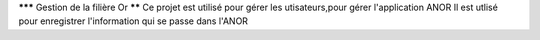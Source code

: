 ******* Gestion de la filière Or ******
Ce projet est utilisé pour gérer les utisateurs,pour gérer l'application ANOR
Il est utlisé pour enregistrer l'information  qui se passe dans l'ANOR
